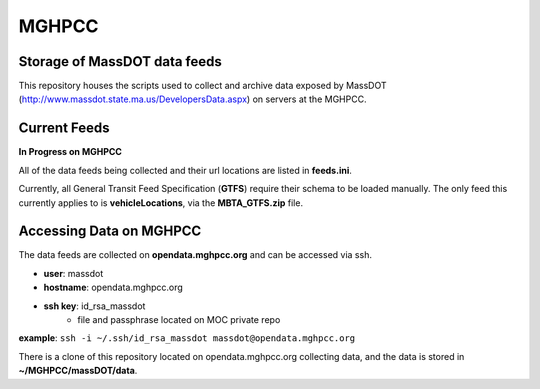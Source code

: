 MGHPCC
======

Storage of MassDOT data feeds
-----------------------------

This repository houses the scripts used to collect and archive data
exposed by MassDOT (http://www.massdot.state.ma.us/DevelopersData.aspx)
on servers at the MGHPCC.

Current Feeds
-------------

**In Progress on MGHPCC**

All of the data feeds being collected and their url locations are listed
in **feeds.ini**.

Currently, all General Transit Feed Specification (**GTFS**) require their schema 
to be loaded manually.  The only feed this currently applies to is 
**vehicleLocations**, via the **MBTA_GTFS.zip** file.

Accessing Data on MGHPCC
------------------------

The data feeds are collected on **opendata.mghpcc.org** and 
can be accessed via ssh.

- **user**: massdot
- **hostname**: opendata.mghpcc.org
- **ssh key**: id_rsa_massdot
	- file and passphrase located on MOC private repo

**example**: ``ssh -i ~/.ssh/id_rsa_massdot massdot@opendata.mghpcc.org``

There is a clone of this repository located on opendata.mghpcc.org 
collecting data, and the data is stored in **~/MGHPCC/massDOT/data**.


